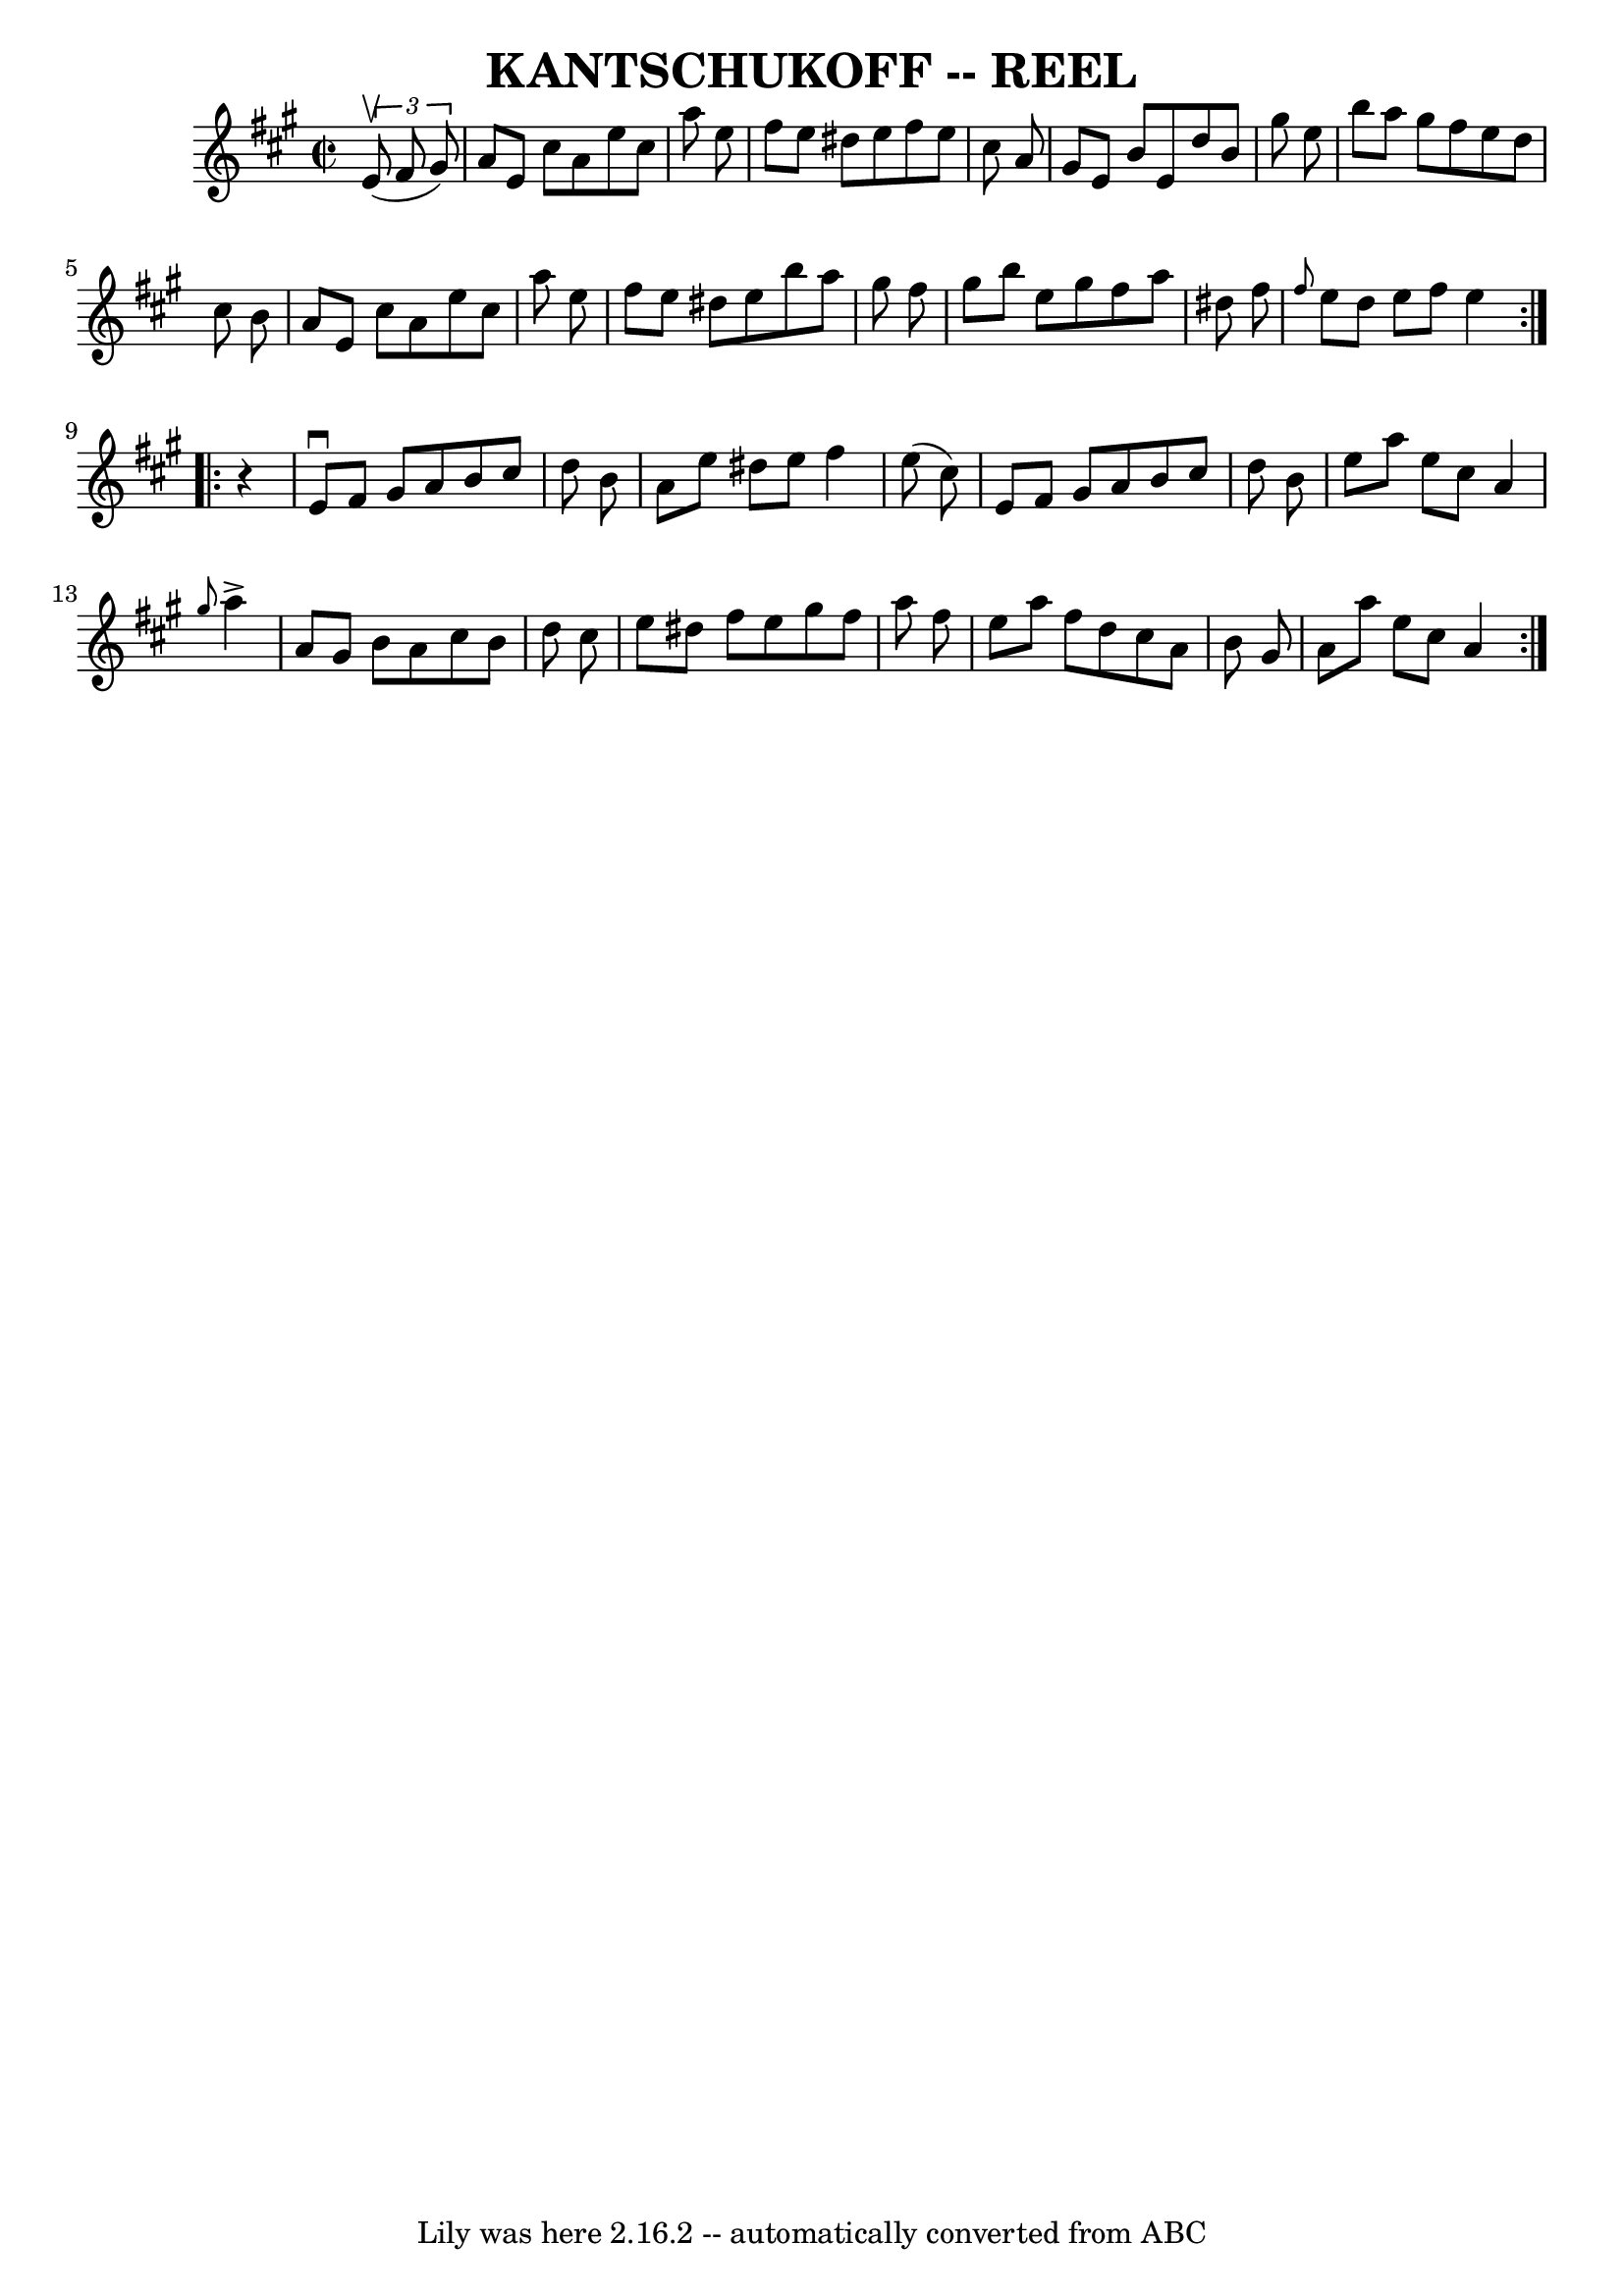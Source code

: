 \version "2.7.40"
\header {
	book = "Ryan's Mammoth Collection of Fiddle Tunes"
	crossRefNumber = "1"
	footnotes = ""
	tagline = "Lily was here 2.16.2 -- automatically converted from ABC"
	title = "KANTSCHUKOFF -- REEL"
}
voicedefault =  {
\set Score.defaultBarType = "empty"

\repeat volta 2 {
\override Staff.TimeSignature #'style = #'C
 \time 2/2 \key a \major   \times 2/3 {   e'8 (^\upbow   fis'8    gis'8  -) }   
    \bar "|"   a'8    e'8    cis''8    a'8    e''8    cis''8    a''8    e''8    
\bar "|"   fis''8    e''8    dis''8    e''8    fis''8    e''8    cis''8    a'8  
  \bar "|"   gis'8    e'8    b'8    e'8    d''8    b'8    gis''8    e''8    
\bar "|"   b''8    a''8    gis''8    fis''8    e''8    d''8    cis''8    b'8    
    \bar "|"   a'8    e'8    cis''8    a'8    e''8    cis''8    a''8    e''8    
\bar "|"   fis''8    e''8    dis''8    e''8    b''8    a''8    gis''8    fis''8 
   \bar "|"   gis''8    b''8    e''8    gis''8    fis''8    a''8    dis''8    
fis''8    \bar "|" \grace {    fis''8  }   e''8    dis''8    e''8    fis''8    
e''4    }     \repeat volta 2 {   r4       \bar "|"   e'8 ^\downbow   fis'8    
gis'8    a'8    b'8    cis''8    d''8    b'8    \bar "|"   a'8    e''8    
dis''8    e''8    fis''4    e''8 (   cis''8  -)   \bar "|"   e'8    fis'8    
gis'8    a'8    b'8    cis''8    d''8    b'8    \bar "|"   e''8    a''8    e''8 
   cis''8    a'4  \grace {    gis''8  }   a''4 ^\accent       \bar "|"   a'8    
gis'8    b'8    a'8    cis''8    b'8    d''8    cis''8    \bar "|"   e''8    
dis''8    fis''8    e''8    gis''8    fis''8    a''8    fis''8    \bar "|"   
e''8    a''8    fis''8    d''8    cis''8    a'8    b'8    gis'8    \bar "|"   
a'8    a''8    e''8    cis''8    a'4    }   
}

\score{
    <<

	\context Staff="default"
	{
	    \voicedefault 
	}

    >>
	\layout {
	}
	\midi {}
}

